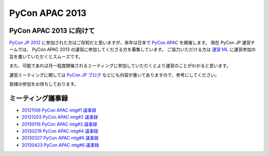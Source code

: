 .. PyCon APAC 2013 documentation master file, created by
   sphinx-quickstart on Sat Nov 17 13:59:03 2012.
   You can adapt this file completely to your liking, but it should at least
   contain the root `toctree` directive.

PyCon APAC 2013
===============

PyCon APAC 2013 に向けて
------------------------

`PyCon JP 2012 <http://2012.pycon.jp>`_ に参加された方はご存知だと思いますが、来年は日本で `PyCon APAC <http://apac.pycon.org/>`_ を開催します。
現在 PyCon JP 運営チームでは、 PyCon APAC 2013 の運営に参加してくださる方を募集しています。
ご協力いただける方は `運営 ML <http://groups.google.com/group/pycon-organizers-jp>`_ に運営参加の旨を書いていただくとスムーズです。

また、可能であれば月一程度開催されるミーティングに参加していただくとより運営のことがわかると思います。

運営ミーティングに関しては `PyCon JP ブログ <http://pyconjp.blogspot.jp/>`_ などにも内容が書いてありますので、参考にしてください。

皆様の参加をお待ちしております。

ミーティング議事録
------------------
- `20121106 PyCon APAC mtg#1 議事録 <https://docs.google.com/document/d/1_JtKH_qTbe2Zli1Savz4xWVAiGkXugFtGPeG6A2PRFw/edit>`_
- `20121203 PyCon APAC mtg#2 議事録 <https://docs.google.com/document/d/1hWOLIlZLYczycU7ik6QiZYlnZe9qjP0NAXuuc8ckeTo/edit>`_
- `20130116 PyCon APAC mtg#3 議事録 <https://docs.google.com/document/d/1DUoGzUYtGRPxjevOEKlovJM0iewkBpNK8vJxWkczruk/edit>`_
- `20130219 PyCon APAC mtg#4 議事録 <https://docs.google.com/document/d/1SFFPnyM_eStigry_FhP0bT-eImSgyIjGSDpHDUou5bw/edit>`_
- `20130327 PyCon APAC mtg#5 議事録 <https://docs.google.com/document/d/1OH3OtsHlL3SWJAyNoW3mDfAEEnunjkvyCAFdEv604sI/edit>`_
- `20130423 PyCon APAC mtg#6 議事録 <https://docs.google.com/document/d/1_1GGV1VjhHJrfdirUDVSzmnFdbtRhVOwO3j-cg_YdhA/edit>`_
